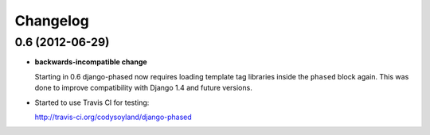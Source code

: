 Changelog
=========

0.6 (2012-06-29)
----------------

- **backwards-incompatible change**

  Starting in 0.6 django-phased now requires loading template tag
  libraries inside the ``phased`` block again. This was done to
  improve compatibility with Django 1.4 and future versions.

- Started to use Travis CI for testing:

  http://travis-ci.org/codysoyland/django-phased
